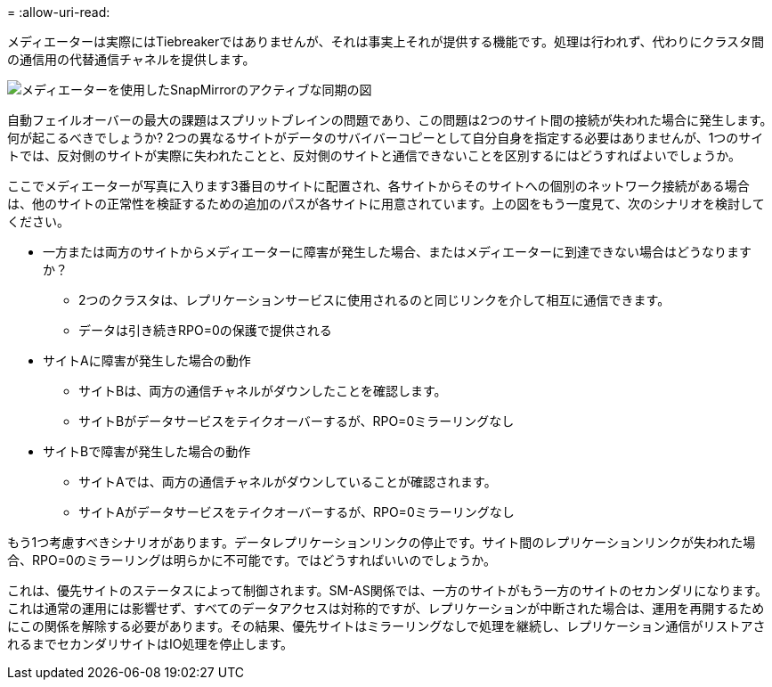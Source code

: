 = 
:allow-uri-read: 


メディエーターは実際にはTiebreakerではありませんが、それは事実上それが提供する機能です。処理は行われず、代わりにクラスタ間の通信用の代替通信チャネルを提供します。

image:smas-mediator-ASA.png["メディエーターを使用したSnapMirrorのアクティブな同期の図"]

自動フェイルオーバーの最大の課題はスプリットブレインの問題であり、この問題は2つのサイト間の接続が失われた場合に発生します。何が起こるべきでしょうか? 2つの異なるサイトがデータのサバイバーコピーとして自分自身を指定する必要はありませんが、1つのサイトでは、反対側のサイトが実際に失われたことと、反対側のサイトと通信できないことを区別するにはどうすればよいでしょうか。

ここでメディエーターが写真に入ります3番目のサイトに配置され、各サイトからそのサイトへの個別のネットワーク接続がある場合は、他のサイトの正常性を検証するための追加のパスが各サイトに用意されています。上の図をもう一度見て、次のシナリオを検討してください。

* 一方または両方のサイトからメディエーターに障害が発生した場合、またはメディエーターに到達できない場合はどうなりますか？
+
** 2つのクラスタは、レプリケーションサービスに使用されるのと同じリンクを介して相互に通信できます。
** データは引き続きRPO=0の保護で提供される


* サイトAに障害が発生した場合の動作
+
** サイトBは、両方の通信チャネルがダウンしたことを確認します。
** サイトBがデータサービスをテイクオーバーするが、RPO=0ミラーリングなし


* サイトBで障害が発生した場合の動作
+
** サイトAでは、両方の通信チャネルがダウンしていることが確認されます。
** サイトAがデータサービスをテイクオーバーするが、RPO=0ミラーリングなし




もう1つ考慮すべきシナリオがあります。データレプリケーションリンクの停止です。サイト間のレプリケーションリンクが失われた場合、RPO=0のミラーリングは明らかに不可能です。ではどうすればいいのでしょうか。

これは、優先サイトのステータスによって制御されます。SM-AS関係では、一方のサイトがもう一方のサイトのセカンダリになります。これは通常の運用には影響せず、すべてのデータアクセスは対称的ですが、レプリケーションが中断された場合は、運用を再開するためにこの関係を解除する必要があります。その結果、優先サイトはミラーリングなしで処理を継続し、レプリケーション通信がリストアされるまでセカンダリサイトはIO処理を停止します。
